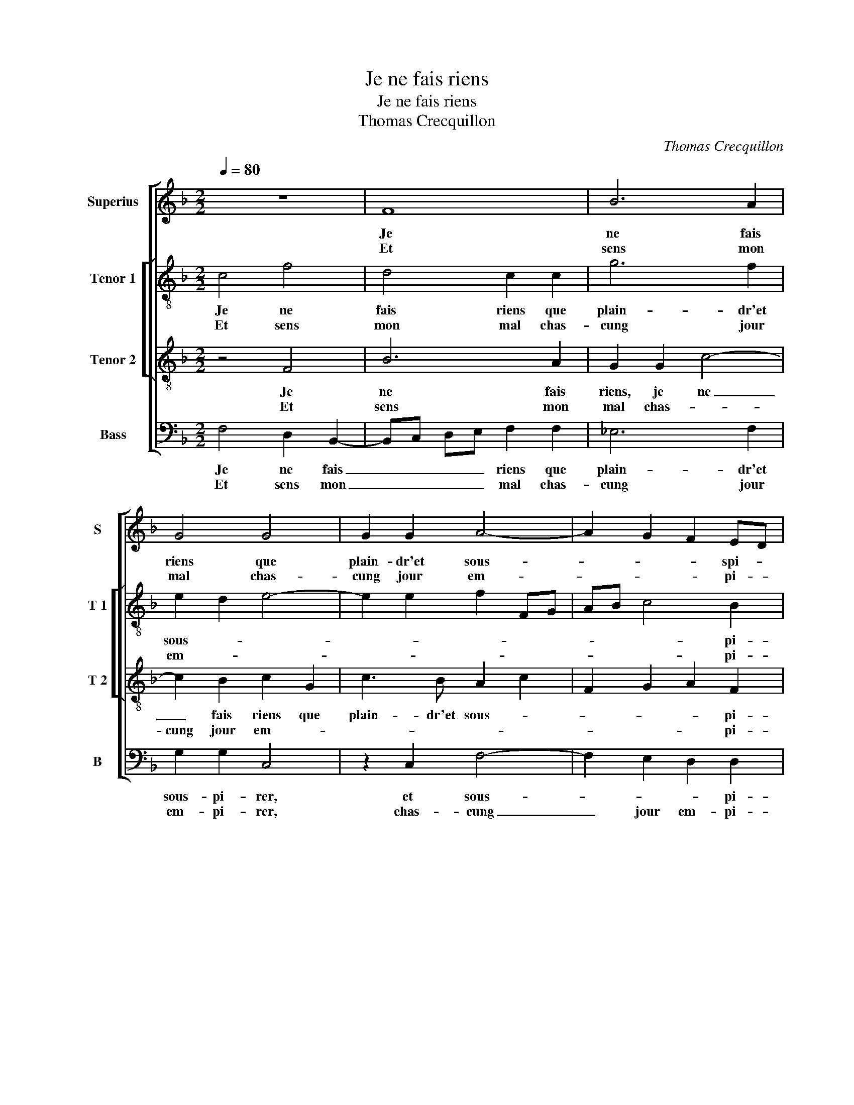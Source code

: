 X:1
T:Je ne fais riens
T:Je ne fais riens
T:Thomas Crecquillon
C:Thomas Crecquillon
%%score [ 1 [ 2 3 ] 4 ]
L:1/8
Q:1/4=80
M:2/2
K:F
V:1 treble nm="Superius" snm="S"
V:2 treble-8 nm="Tenor 1" snm="T 1"
V:3 treble-8 nm="Tenor 2" snm="T 2"
V:4 bass nm="Bass" snm="B"
V:1
 z8 | F8 | B6 A2 | G4 G4 | G2 G2 A4- | A2 G2 F2 ED | E4 z2 E2 | F2 E2 DEFG | A2 A4 F2 | G2 A2 B4 | %10
w: |Je|ne fais|riens que|plain- dr'et sous-|* * * spi- *|rer, re-|gret- tant plus _ _ _|_ ce que|moins _ puis|
w: |Et|sens mon|mal chas-|cung jour em-|* * * pi- *|rer en|voi- ant moins _ _ _|_ ce que|plus _ _|
 A3 G FE F2 | D4 C4- | !fermata!C8 :| z8 | z4 C4 | F4 G4 | A4 z2 c2 | c2 B2 A2 A2 | G2 B4 A2- | %19
w: |a- voir,|_||Veoir|sam- ble|peu à|qui s'en peult pour-||
w: _ _ _ _ je|veulx veoir.|_|||||||
 A2 G2 A4- | A2 F2 F2 B2- | BA AG/F/ E2 F2- | F2 E2 D2 D2 | F3 G A2 B2 | c2 d4 c2- | cB B4 A2 | %26
w: * * veoir,|_ mais j'ay co-||* * gnu par|vray ex pe- ri-|en- * *||
w: |||||||
 B2 d2 d2 d2 | A2 c2 c2 c2 | A2 A2 B2 B2 | A3 G F4 | E2 c2 B2 A2- | AG G4 F2 | G4 z2 c2- | %33
w: ce, que quant on|faict, que quant on|faict en a- mour|son- * *||* * * deb-|voir, il|
w: |||||||
 c2 B2 A4 |: G2 c2 c2 B2 | A6 G2 | F6 E2 | DEFG A2 B2 | A2 G4 F2- |[M:2/4] F2 E2 | F4 | %41
w: _ n'est en-|nuy, il n'est en-|nuy que|l'en- nuy|d'u- * * * * ne'ab-|sen- * *|||
w: ||||||||
[M:2/2] C4 z2 c2- |1 c2 B2 A4 :|2 DEFG A2 B2 || A2 G3 F F2- | F2 E2 F4 | C8- | C8- | C8 |] %49
w: ce, il|_ n'est en-|d'u- * * * * ne'ab-|sen- * * *||ce.|_||
w: ||||||||
V:2
 c4 f4 | d4 c2 c2 | g6 f2 | e2 d2 e4- | e2 e2 f2 FG | AB c4 B2 | c6 c2 | d2 c2 A4 | f4 f2 f2 | %9
w: Je ne|fais riens que|plain- dr'et|sous- * *||* * * pi-|rer, re-|gret- tant plus|ce que moins|
w: Et sens|mon mal chas-|cung jour|em- * *||* * * pi-|rer en|voi- ant moins|ce que plus|
 d2 f4 e2 | f2 F2 c2 c2 | B3 A G4 | !fermata!A8 :| c4 f4 | e3 d cB AG | F2 f4 e2 | f2 f2 a4 | %17
w: puis _ a-|voir, ce que moins|puis _ a-|voir,|Veoir sam-||* * ble|peu à qui|
w: je veulx _|veoir, ce que plus|je _ veulx|veoir.|||||
 g3 f e2 f2 | d2 g4 f2- | f2 e2 f4 | z2 c2 d4- | d2 A2 c4- | c2 c2 f3 e | d4 c2 d2 | e2 d2 f4 | %25
w: s'en _ _ peult|pour- * *|* * veoir,|mais j'ay|_ co- gnu|_ par vray ex-|pe- ri en-|ce, ex- pe-|
w: ||||||||
 g4 f4 | d4 f4 | f2 f2 c4 | z4 z2 f2 | f2 f2 c2 c2 | cd ef g2 f2 | e2 c2 d4 | e2 e2 f4 | %33
w: ri- en-|ce, que|quant on faict,|que|quant on faict en|a- * * * mour son|deb- * voir,|il n'est en-|
w: ||||||||
 g4 c2 f2- |: f2 e2 f2 d2 | c2 f2 f2 e2 | d2 d2 c3 B | A2 d2 e2 f2- | f2 e2 d4 |[M:2/4] c4 | %40
w: nuy, il n'est|_ _ _ en-|nuy que l'en- nuy|d'u- ne'ab- sen- *||||
w: |||||||
 A2 a2- |[M:2/2] a2 g4 f2 |1 g4 c2 f2 :|2 A2 d2 e2 f2- || f2 e2 d4 | c4 A4 | F2 G2 A4 | G4 A4- | %48
w: ce, il|_ n'est en-|nuy, il n'est|(sen)- * * *||||* ce.|
w: ||||||||
 A8 |] %49
w: _|
w: |
V:3
 z4 F4 | B6 A2 | G2 G2 c4- | c2 B2 c2 G2 | c3 B A2 c2 | F2 G2 A2 F2 | G4 z2 G2 | B2 G2 F2 F2 | %8
w: Je|ne fais|riens, je ne|_ fais riens que|plain- dr'et sous- *|* * * pi-|rer, re-|gret- tant plus ce|
w: Et|sens mon|mal chas- *|cung jour em- *||* * * pi-|rer en|voi- ant moins ce|
 FG AB c2 d2- | d2 c4 B2 | c3 B AG A2 | G2 F4 E2 | !fermata!F8 :| z4 F4 | c3 B A4- | A2 F2 c4- | %16
w: que _ _ _ _ moins|_ puis _||* * a-|voir,|Veoir|sam- * *|* ble- peu|
w: que _ _ _ _ plus|_ je veulx|veoir, ce que _ plus|je _ veulx|veoir.-||||
 c2 c2 f4 | e2 d3 c c2- | c2 B2 c3 d | B4 A4- | A2 A2 B4 | F4 G4- | G4 B4 | B2 B2 A2 F2 | %24
w: _ à qui|s'en peult _ pour-||* veoir|_ mais j'ay|co- gnu|_ par|vray ex- pe- ri-|
w: ||||||||
 G2 B2 c4 |"^b" d2 e2 c4 | B4 z4 | z2 f2 f2 f2 | c2 c2 d4 | c3 B A2 A2 | G6 A2 | B2 AG A4 | %32
w: en- * *||ce,|que quant on|faict en a-|mour _ _ son|_ deb-|voir, _ _ _|
w: ||||||||
 c4 z2 c2 | d2 e2 f4 |: c4 z4 | c4 c2 B2 | A6 G2 | FG AB c2 d2 | c4 F2 A2 |[M:2/4] G4 | F2 f2 | %41
w: _ il|n'est _ en-|nuy,|il n'est en-|nuy que|l'en- * * * nuy d'u-|ne'ab- sen- *||ce, il|
w: |||||||||
[M:2/2] f2 e2 d2 c2 |1 d2 e2 f4 :|2 FG AB c2 d2 || c4 F2 A2 | G4 F3 G | A2 G4 F2- | F2 E2 F4- | %48
w: n'est- en- nuy, il|n'est _ en-|l'en- * * * nuy d'u-|ne'ab sen- *|||* * ce.|
w: |||||||
 F8 |] %49
w: _|
w: |
V:4
 F,4 D,2 B,,2- | B,,C, D,E, F,2 F,2 | _E,6 F,2 | G,2 G,2 C,4 | z2 C,2 F,4- | F,2 E,2 D,2 D,2 | %6
w: Je ne fais|_ _ _ _ riens que|plain- dr'et|sous- pi- rer,|et sous-|* * * pi-|
w: Et sens mon|_ _ _ _ mal chas-|cung jour|em- pi- rer,|chas- cung|_ jour em- pi-|
 C,4 z2 C,2 | B,,2 C,2 D,2 D,2 | D,E, F,G, A,2 B,2- | B,2 A,2 G,4 | F,2 F,2 F,2 F,2 | B,,4 C,4 | %12
w: rer, re-|gret- tant plus ce|que _ _ _ _ moins|_ puis _|veoir, ce que moins|puis a-|
w: rer en|voi- ant moins ce|que _ _ _ _ plus|_ je veulx|veoir, ce que plus|je veulx|
 !fermata!F,8 :| z8 | C,4 F,4 | D,4 C,4 | z2 F,2 F,G,A,B, | C2 G,2 A,2 F,2 | G,4 _E,2 F,2 | %19
w: voir,||Veoir sam-|ble peu|à qui _ _ _|_ s'en peult poour-||
w: veoir.|||||||
 G,4 F,4- | F,2 F,2 B,,4 | D,4 C,4- | C,4 B,,4 | B,,C, D,E, F,2 D,2 | C,2 G,2 F,2 A,2 | %25
w: * veoir,|_ mais j'ay|co- gnu|_ par|vray _ _ _ _ ex-|pe- ri- en- *|
w: ||||||
 G,2 _E,2 F,4 | z2 B,2 B,2 B,2 | F,4 z2 F,2 | F,2 F,2 B,,4 | F,4 F,2 F,2 | C,3 D, _E,2 F,2 | %31
w: * * ce,|que quant on|faict, que|quant on faict|en a- mour|son _ _ deb-|
w: ||||||
 G,2 E,2 D,4 | C,2 C2 B,2 A,2 | G,4 F,4 |: z2 C2 A,2 B,2 | F,6 G,2 | D,3 E, F,2 C,2 | %37
w: |voir, il n'est _|en- nuy,|il n'est en-|nuy que|l'en- * * nuy|
w: ||||||
 D,4 C,2 B,,2 | F,2 C,2 D,2 F,2 |[M:2/4] C,4 | F,4 |[M:2/2] z2 C2 B,2 A,2 |1 G,4 F,4 :|2 %43
w: d'u ne'ab sen-|||ce,|il n'est _|l'en- nuy,|
w: ||||||
 D,4 C,2 B,,2 || F,2 C,2 D,2 F,2 | C,4 z2 F,2- | F,2 E,2 F,4 | C,4 F,4- | F,8 |] %49
w: d'u- ne'ab- sen-||ce, d'u-|* ne'ab- sen-|* ce.|_|
w: ||||||

